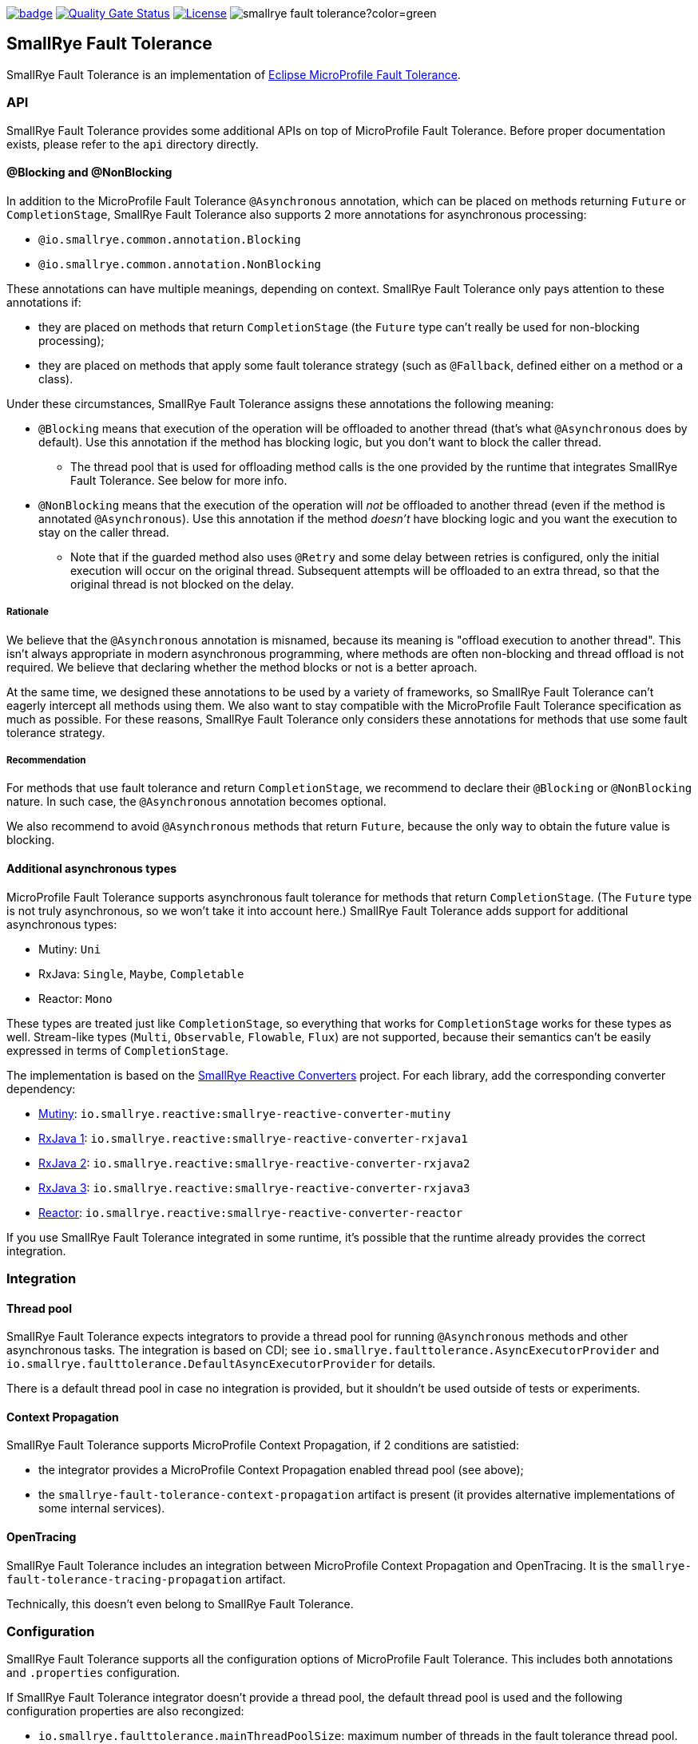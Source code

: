 :microprofile-fault-tolerance: https://github.com/eclipse/microprofile-fault-tolerance/
:ci: https://github.com/smallrye/smallrye-fault-tolerance/actions?query=workflow%3A%22SmallRye+Build%22
:sonar: https://sonarcloud.io/dashboard?id=smallrye_smallrye-fault-tolerance

image:https://github.com/smallrye/smallrye-fault-tolerance/workflows/SmallRye%20Build/badge.svg?branch=master[link={ci}]
image:https://sonarcloud.io/api/project_badges/measure?project=smallrye_smallrye-fault-tolerance&metric=alert_status["Quality Gate Status", link={sonar}]
image:https://img.shields.io/github/license/smallrye/smallrye-fault-tolerance.svg["License", link="http://www.apache.org/licenses/LICENSE-2.0"]
image:https://img.shields.io/maven-central/v/io.smallrye/smallrye-fault-tolerance?color=green[]

== SmallRye Fault Tolerance

SmallRye Fault Tolerance is an implementation of {microprofile-fault-tolerance}[Eclipse MicroProfile Fault Tolerance].

=== API

SmallRye Fault Tolerance provides some additional APIs on top of MicroProfile Fault Tolerance.
Before proper documentation exists, please refer to the `api` directory directly.

==== @Blocking and @NonBlocking

In addition to the MicroProfile Fault Tolerance `@Asynchronous` annotation, which can be placed on methods returning `Future` or `CompletionStage`, SmallRye Fault Tolerance also supports 2 more annotations for asynchronous processing:

* `@io.smallrye.common.annotation.Blocking`
* `@io.smallrye.common.annotation.NonBlocking`

These annotations can have multiple meanings, depending on context.
SmallRye Fault Tolerance only pays attention to these annotations if:

* they are placed on methods that return `CompletionStage` (the `Future` type can't really be used for non-blocking processing);
* they are placed on methods that apply some fault tolerance strategy (such as `@Fallback`, defined either on a method or a class).

Under these circumstances, SmallRye Fault Tolerance assigns these annotations the following meaning:

* `@Blocking` means that execution of the operation will be offloaded to another thread (that's what `@Asynchronous` does by default).
  Use this annotation if the method has blocking logic, but you don't want to block the caller thread.
** The thread pool that is used for offloading method calls is the one provided by the runtime that integrates SmallRye Fault Tolerance.
   See below for more info.
* `@NonBlocking` means that the execution of the operation will _not_ be offloaded to another thread (even if the method is annotated `@Asynchronous`).
  Use this annotation if the method _doesn't_ have blocking logic and you want the execution to stay on the caller thread.
** Note that if the guarded method also uses `@Retry` and some delay between retries is configured, only the initial execution will occur on the original thread.
   Subsequent attempts will be offloaded to an extra thread, so that the original thread is not blocked on the delay.

===== Rationale

We believe that the `@Asynchronous` annotation is misnamed, because its meaning is "offload execution to another thread".
This isn't always appropriate in modern asynchronous programming, where methods are often non-blocking and thread offload is not required.
We believe that declaring whether the method blocks or not is a better aproach.

At the same time, we designed these annotations to be used by a variety of frameworks, so SmallRye Fault Tolerance can't eagerly intercept all methods using them.
We also want to stay compatible with the MicroProfile Fault Tolerance specification as much as possible.
For these reasons, SmallRye Fault Tolerance only considers these annotations for methods that use some fault tolerance strategy.

===== Recommendation

For methods that use fault tolerance and return `CompletionStage`, we recommend to declare their `@Blocking` or `@NonBlocking` nature.
In such case, the `@Asynchronous` annotation becomes optional.

We also recommend to avoid `@Asynchronous` methods that return `Future`, because the only way to obtain the future value is blocking.

==== Additional asynchronous types

MicroProfile Fault Tolerance supports asynchronous fault tolerance for methods that return `CompletionStage`.
(The `Future` type is not truly asynchronous, so we won't take it into account here.)
SmallRye Fault Tolerance adds support for additional asynchronous types:

* Mutiny: `Uni`
* RxJava: `Single`, `Maybe`, `Completable`
* Reactor: `Mono`

These types are treated just like `CompletionStage`, so everything that works for `CompletionStage` works for these types as well.
Stream-like types (`Multi`, `Observable`, `Flowable`, `Flux`) are not supported, because their semantics can't be easily expressed in terms of `CompletionStage`.

The implementation is based on the https://github.com/smallrye/smallrye-reactive-utils/tree/master/reactive-converters[SmallRye Reactive Converters] project.
For each library, add the corresponding converter dependency:

* https://smallrye.io/smallrye-mutiny/[Mutiny]: `io.smallrye.reactive:smallrye-reactive-converter-mutiny`
* https://github.com/ReactiveX/RxJava/tree/1.x[RxJava 1]: `io.smallrye.reactive:smallrye-reactive-converter-rxjava1`
* https://github.com/ReactiveX/RxJava/tree/2.x[RxJava 2]: `io.smallrye.reactive:smallrye-reactive-converter-rxjava2`
* https://github.com/ReactiveX/RxJava/tree/3.x[RxJava 3]: `io.smallrye.reactive:smallrye-reactive-converter-rxjava3`
* https://projectreactor.io/[Reactor]: `io.smallrye.reactive:smallrye-reactive-converter-reactor`

If you use SmallRye Fault Tolerance integrated in some runtime, it's possible that the runtime already provides the correct integration.

=== Integration

==== Thread pool

SmallRye Fault Tolerance expects integrators to provide a thread pool for running `@Asynchronous` methods and other asynchronous tasks.
The integration is based on CDI; see `io.smallrye.faulttolerance.AsyncExecutorProvider` and `io.smallrye.faulttolerance.DefaultAsyncExecutorProvider` for details.

There is a default thread pool in case no integration is provided, but it shouldn't be used outside of tests or experiments.

==== Context Propagation

SmallRye Fault Tolerance supports MicroProfile Context Propagation, if 2 conditions are satistied:

- the integrator provides a MicroProfile Context Propagation enabled thread pool (see above);
- the `smallrye-fault-tolerance-context-propagation` artifact is present (it provides alternative implementations of some internal services).

==== OpenTracing

SmallRye Fault Tolerance includes an integration between MicroProfile Context Propagation and OpenTracing.
It is the `smallrye-fault-tolerance-tracing-propagation` artifact.

Technically, this doesn't even belong to SmallRye Fault Tolerance.

=== Configuration

SmallRye Fault Tolerance supports all the configuration options of MicroProfile Fault Tolerance.
This includes both annotations and `.properties` configuration.

If SmallRye Fault Tolerance integrator doesn't provide a thread pool, the default thread pool is used and the following configuration properties are also recongized:

- `io.smallrye.faulttolerance.mainThreadPoolSize`: maximum number of threads in the fault tolerance thread pool.
  Defaults to `100`.

- `io.smallrye.faulttolerance.mainThreadPoolQueueSize`: size of the queue that the thread pool should use.
  Can be `> 0`, in which case the queue will be bounded to given size.
  Can be `0`, in which case there will be no queue and the thread pool will reject excess tasks.
  Can be `-1`, in which case the queue will be unbounded.
  Values `< -1` are an error.
  Defaults to `-1`.

Older configuration properties that should no longer be used:

- `io.smallrye.faulttolerance.globalThreadPoolSize`: deprecated; use `mainThreadPoolSize` instead.
  If `mainThreadPoolSize` isn't set, this is still used as a fallback.

- `io.smallrye.faulttolerance.timeoutExecutorThreads`: ignored.
  Was previously used to set size of a dedicated thread pool for timeout watchers.
  No longer used, because timeout watchers are now executed on the main thread pool.

=== Instructions

Compile and install this project:

[source,bash]
----
mvn clean install
----

This will run all the tests and the TCK.

==== Project structure

* link:api[]:  SmallRye Fault Tolerance API, additional to the Eclipse MicroProfile Fault Tolerance API.
  Treated as a public API.
* link:implementation/core[]: Implementation of core fault tolerance strategies.
  Independent of the Eclipse MicroProfile Fault Tolerance API or the SmallRye Fault Tolerance API.
  Treated as private API, no compatibility guaranteed.
* link:implementation/fault-tolerance[]: Implementation of the Eclipse MicroProfile Fault Tolerance API and the SmallRye Fault Tolerance API.
* link:implementation/context-propagation[]: Optional integration with MicroProfile Context Propagation.
* link:implementation/tracing-propagation[]: Optional integration between MicroProfile Context Propagation and OpenTracing.
* link:testsuite/basic[]: Basic test suite.
  Some parts of it overlap with the Eclipse MicroProfile Fault Tolerance TCK.
* link:testsuite/integration[]: Context propagation integration test suite.
* link:testsuite/tck[]: Runs the implementation against the Eclipse MicroProfile Fault Tolerance TCK.
* link:docs[]: Where documentation should live.
  Currently, there is none, unfortunately.

==== Links

* http://github.com/smallrye/smallrye-fault-tolerance/[Project Homepage]
* {microprofile-fault-tolerance}[Eclipse MicroProfile Fault Tolerance]
